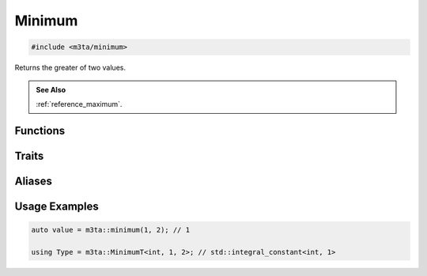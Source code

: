 .. _reference_minimum:

Minimum
=======

.. code-block:: cpp
    
   #include <m3ta/minimum>


Returns the greater of two values.

.. rst-class:: seealso
.. admonition:: See Also
   
   :ref:`reference_maximum`.


Functions
---------

.. _function_minimum:

.. describe:: m3ta::minimum
   
   .. code-block:: cpp
      
      template<typename T>
      constexpr T
      minimum(T value1, T value2) noexcept
   
   
   :Template Parameters:
      - **T** (automatically deduced) — Type of the values to compare.
   
   :Function Parameters:
      - **value1** – First value to compare.
      - **value2** – Second value to compare.
   
   
   .. rubric:: Returns
   
   The greater of the two values.


Traits
------

.. _trait_minimum:

.. describe:: m3ta::Minimum
   
   .. code-block:: cpp
      
      template<typename T, T T_value1, T T_value2>
      struct Minimum
   
   
   :Template Parameters:
      - **T** – Type of the values to check.
      - **T_value1** – First value to compare.
      - **T_value2** – Second value to compare.
   
   
   .. rubric:: Member Types
   
   .. describe:: type
      
      The type ``std::integral_constant<T, value>`` where `value` is
      the result of the function :ref:`m3ta::minimum() <function_minimum>`.
   
   .. describe:: value_type
      
      The type ``T``.
   
   
   .. rubric:: Member Constants
   
   .. describe:: static constexpr T value
      
      The greater of the two values.


Aliases
-------

.. _alias_minimumt:

.. describe:: m3ta::MinimumT
   
   .. code-block:: cpp
      
      template<typename T, T T_value1, T T_value2>
      using MinimumT = typename Minimum<T, T_value1, T_value2>::type;


Usage Examples
--------------

.. _usageexamples_minimum:

.. code-block:: cpp
   
   auto value = m3ta::minimum(1, 2); // 1
   
   using Type = m3ta::MinimumT<int, 1, 2>; // std::integral_constant<int, 1>
